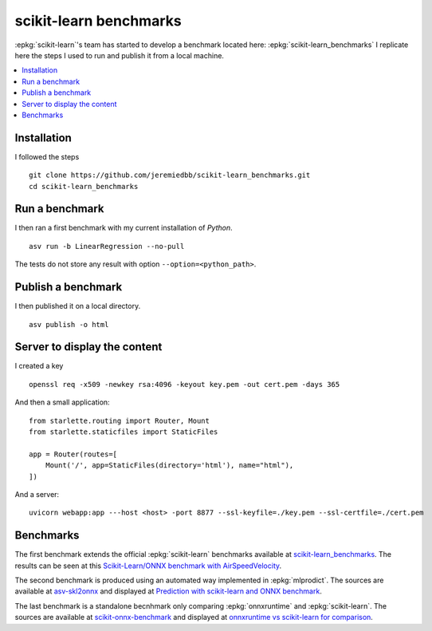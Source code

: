 =======================
scikit-learn benchmarks
=======================

:epkg:`scikit-learn`'s team has started to develop
a benchmark located here:
:epkg:`scikit-learn_benchmarks`
I replicate here the steps I used to run and publish it
from a local machine.

.. contents::
    :local:
    

Installation
============

I followed the steps 

::

    git clone https://github.com/jeremiedbb/scikit-learn_benchmarks.git
    cd scikit-learn_benchmarks

Run a benchmark
===============

I then ran a first benchmark with my current
installation of *Python*.

::

    asv run -b LinearRegression --no-pull

The tests do not store any result with option
``--option=<python_path>``.

Publish a benchmark
===================

I then published it on a local directory.

::

    asv publish -o html

Server to display the content
=============================

I created a key

::

    openssl req -x509 -newkey rsa:4096 -keyout key.pem -out cert.pem -days 365
    
And then a small application:

::

    from starlette.routing import Router, Mount
    from starlette.staticfiles import StaticFiles

    app = Router(routes=[
        Mount('/', app=StaticFiles(directory='html'), name="html"),        
    ])

And a server:

::

    uvicorn webapp:app ---host <host> -port 8877 --ssl-keyfile=./key.pem --ssl-certfile=./cert.pem

Benchmarks
==========

The first benchmark extends the official :epkg:`scikit-learn`
benchmarks available at `scikit-learn_benchmarks
<https://github.com/jeremiedbb/scikit-learn_benchmarks>`_.
The results can be seen at this
`Scikit-Learn/ONNX benchmark with AirSpeedVelocity
<http://www.xavierdupre.fr/app/benches/scikit-learn_benchmarks/index.html>`_.

The second benchmark is produced using an automated way implemented in
:epkg:`mlprodict`. The sources are available at
`asv-skl2onnx <https://github.com/sdpython/asv-skl2onnx>`_ and
displayed at `Prediction with scikit-learn and ONNX benchmark
<http://www.xavierdupre.fr/app/benches/asv-skl2onnx/index.html>`_.

The last benchmark is a standalone becnhmark only comparing
:epkg:`onnxruntime` and :epkg:`scikit-learn`.
The sources are available at
`scikit-onnx-benchmark <https://github.com/xadupre/scikit-onnx-benchmark>`_ and
displayed at `onnxruntime vs scikit-learn for comparison
<http://www.xavierdupre.fr/app/benches/scikit-onnx-benchmark/index.html>`_.



